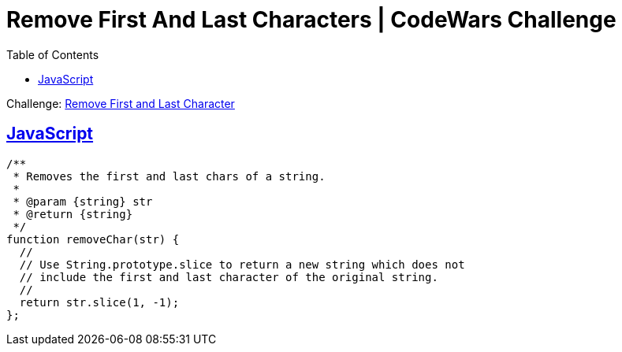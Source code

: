= Remove First And Last Characters | CodeWars Challenge
// :linkcss:
// :stylesheet: asciidoctor-original-with-overrides.css
// :stylesdir: {user-home}/Projects/proghowto
:webfonts: :icons: font
:source-highlighter: pygments
:source-linenums-option: :pygments-css: class
:sectlinks: :sectnums: :toclevels: 6
:toc: left
:favicon: https://fernandobasso.dev/cmdline.png

Challenge: link:https://www.codewars.com/kata/56bc28ad5bdaeb48760009b0[Remove First and Last Character^]

== JavaScript

[source,javascript,lineos]
----
/**
 * Removes the first and last chars of a string.
 *
 * @param {string} str
 * @return {string}
 */
function removeChar(str) {
  //
  // Use String.prototype.slice to return a new string which does not
  // include the first and last character of the original string.
  //
  return str.slice(1, -1);
};
----

